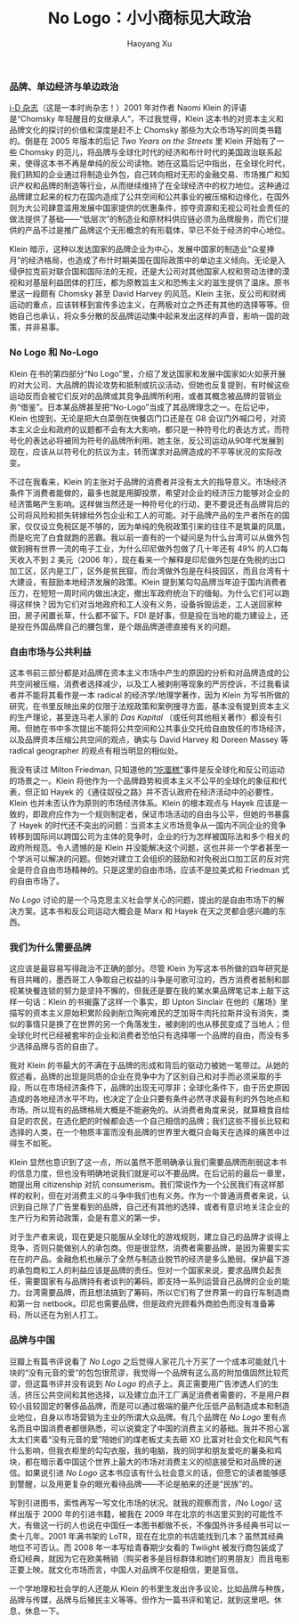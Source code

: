 #+title: No Logo：小小商标见大政治
#+created: 20140120
#+author: Haoyang Xu
#+status: finished
#+belief: highly likely
#+tags: ['business', 'culture']
#+<! Status choices are: links, notes, draft, in progress, finished >
#+BEGIN_HTML
  <!-- Status choices are: links, notes, draft, in progress, finished -->
  <!-- belief tags are: certain, highly likely, likely, possible, unlikely, highly unlikely, remote, impossible -->
#+END_HTML

*** 品牌、单边经济与单边政治

[[http://www.idmagazine.com/][i-D 杂志]]（这是一本时尚杂志！）2001
年对作者 Naomi Klein 的评语是“Chomsky
年轻醒目的女继承人”，不过我觉得，Klein
这本书的对资本主义和品牌文化的探讨的价值和深度是赶不上 Chomsky
那些为大众市场写的同类书籍的。倒是在 2005 年版本的后记 /Two Years on the
Streets/ 里 Klein 开始有了一些 Chomsky
的范儿，将品牌与全球化时代的经济和布什时代的美国政治联系起来，使得这本书不再是单纯的反公司读物。她在这篇后记中指出，在全球化时代，我们熟知的企业通过将制造业外包，自己转向相对无形的金融交易、市场推广和知识产权和品牌的制造等行业，从而继续维持了在全球经济中的权力地位。这种通过品牌建立起来的权力在国内造成了公共空间和公共事业的被压缩和边缘化，在国外则为大公司肆意滥用发展中国家提供的优惠条件，掠夺资源和无视公司社会责任的做法提供了基础------“低层次”的制造业和原材料供应链必须为品牌服务，而它们提供的产品不过是推广品牌这个无形概念的有形载体，早已不处于经济的中心地位。

Klein
暗示，这种以发达国家的品牌企业为中心，发展中国家的制造业“众星捧月”的经济格局，也造成了布什时期美国在国际政策中的单边主义倾向。无论是入侵伊拉克前对联合国和国际法的无视，还是大公司对其他国家人权和劳动法律的漠视和对基层利益团体的打压，都为原教旨主义和恐怖主义的滋生提供了温床。原书里这一段颇有
Chomsky 甚至 David Harvey 的风范。Klein
主张，反公司和财阀运动的重点，应该转移到宣传多边主义，在两极对立之外还有其他的选择等等。但她自己也承认，将众多分散的反品牌运动集中起来发出这样的声音，影响一国的政策，并非易事。

*** No Logo 和 No-Logo

Klein 在书的第四部分“No
Logo”里，介绍了发达国家和发展中国家如火如荼开展的对大公司、大品牌的舆论攻势和抵制或抗议活动，但她也反复提到，有时候这些运动反而会被它们反对的品牌或其竞争品牌所利用，或者其概念被品牌的营销业务“借鉴”。日本某品牌甚至把“No-Logo”当成了其品牌理念之一。在后记中，Klein
也提到，无论是把大白菜倒在快餐店门口还是在 G8
会议门外喊口号，对资本主义企业和政府的议题都不会有太大影响，都只是一种符号化的表达方式，而符号化的表达必将被同为符号的品牌所利用。她主张，反公司运动从90年代发展到现在，应该从以符号化的抗议为主，转而谋求对品牌造成的不平等状况的实际改变。

不过在我看来，Klein
的主张对于品牌的消费者并没有太大的指导意义。市场经济条件下消费者能做的，最多也就是用脚投票，希望对企业的经济压力能够对企业的经济策略产生影响。这样做当然还是一种符号化的行动，更不要说还有品牌背后的公司将风险和损失转嫁给外包企业和工人的可能。对于品牌产品的生产者所在的国家，仅仅设立免税区是不够的，因为单纯的免税政策引来的往往不是筑巢的凤凰，而是吃完了白食就跑的恶霸。我以前一直有的一个疑问是为什么台湾可以从做外包做到拥有世界一流的电子工业，为什么印尼做外包做了几十年还有
49% 的人口每天收入不到 2 美元（2006
年），现在看来一个解释是印尼做外包是在免税的出口加工区，区内是工厂，区外是贫民窟，而台湾做外包是在科技园区，而且台湾有十大建设，有鼓励本地经济发展的政策。Klein
提到某勾勾品牌当年迫于国内消费者压力，在短短一周时间内做出决定，撤出军政府统治下的缅甸。为什么它们可以跑得这样快？因为它们对当地政府和工人没有义务，设备拆毁运走，工人送回家种田，房子闲置长草，什么都不留下。FDI
是好事，但是投在当地的能力建设上，还是投在外国品牌自己的腰包里，是个跟品牌道德直接有关的问题。

*** 自由市场与公共利益

这本书前三部分都是对品牌在资本主义市场中产生的原因的分析和对品牌造成的公共空间被压缩，消费者选择减少，以及工人被剥削等现象的严厉控诉，不过我看读者并不能将其看作是一本
radical 的经济学/地理学著作，因为 Klein
为写书所做的研究，在书里反映出来的仅限于法规政策和案例搜寻方面，基本没有提到资本主义的生产理论，甚至连马老人家的
/Das Kapital/
（或任何其他相关著作）都没有引用。但她在书中多次提出不能将公共空间和公共事业交托给自由放任的市场经济，以及品牌资本压缩公共空间的观点，确实与
David Harvey 和 Doreen Massey 等 radical geographer
的观点有相当明显的相似处。

我没有读过 Milton Friedman,
只知道他的[[http://eatthestate.org/03-07/MiltonFriedmanGets.htm][“吃蛋糕”]]事件是反全球化和反公司运动的场景之一。Klein
将他作为一个品牌趋势和资本主义不公平的全球化的象征和代表，但正如 Hayek
的《通往奴役之路》并不否认政府在经济活动中的必要性，Klein
也并未否认作为原则的市场经济体系。Klein 的根本观点与 Hayek
应该是一致的，即政府应作为一个规则制定者，保证市场活动的自由与公平，但她的书暴露了
Hayek
的时代还不突出的问题：当资本主义市场竞争从一国内不同企业的竞争转移到国际间以跨国公司为主体的竞争时，企业的行为怎样被国际法和多个相关的政府所规范。令人遗憾的是
Klein
并没能解决这个问题，这也并非一个学者甚至一个学派可以解决的问题。但她对建立工会组织的鼓励和对免税出口加工区的反对完全是符合自由市场精神的。只是这里的自由市场，应该不是拉美式和
Friedman 式的自由市场了。

/No Logo/
讨论的是一个马克思主义社会学关心的问题，提出的是自由市场下的解决方案。这本书和反公司运动大概会是
Marx 和 Hayek 在天之灵都会感兴趣的东西。

*** 我们为什么需要品牌

这应该是最容易写得政治不正确的部分。尽管 Klein
为写这本书所做的四年研究是有目共睹的，墨西哥工人争取自己权益的斗争是可歌可泣的，西方消费者抵制和鄙视某快餐连锁的努力是坚持不懈的，但我还是要在我的某水果品牌笔记本上敲下这样一句话：Klein
的书揭露了这样一个事实，即 Upton Sinclair
在他的《屠场》里描写的资本主义原始积累阶段剥削立陶宛难民的芝加哥牛肉托拉斯并没有消失，类似的事情只是换了在世界的另一个角落发生，被剥削的也从移民变成了当地人；但全球化时代已经被套牢的企业和消费者恐怕只有选择哪一个品牌的自由，而没有多少选择品牌与否的自由了。

我对 Klein
的书最大的不满在于品牌的形成和背后的驱动力被她一笔带过。从她的叙述看，品牌的出现是同质的企业在竞争中为了区别自己和对手而必须采取的手段，所以在市场经济条件下，品牌的出现无可厚非；全球化条件下，由于历史原因造成的各地经济水平不均，也决定了企业只要有条件必然寻求最有利的外包地点和市场。所以现有的品牌格局大概是不能避免的。从消费者角度来说，就算粮食自给自足的农民，在选化肥的时候都会选一个自己相信的品牌；我们这些不擅长比较和选择的人类，在一个物质丰富而没有品牌的世界里大概只会每天在选择的痛苦中过得生不如死。

Klein
显然也意识到了这一点，所以虽然不愿明确承认我们需要品牌而削弱这本书的信息力度，但也没有明确地说我们就是可以不要品牌。在后记前的最后一章里，她提出用
citizenship 对抗
consumerism。我们常说作为一个公民我们有这样那样的权利，但在对消费主义的斗争中我们也有义务。作为一个普通消费者来说，认识到自己除了广告里看到的品牌，自己还有其他的选择，或者有意识地关注企业的生产行为和劳动政策，会是有意义的第一步。

对于生产者来说，现在更是只能服从全球化的游戏规则，建立自己的品牌才谈得上竞争，否则只能做别人的承包商。但是很显然，消费者需要品牌，是因为需要实实在在的产品。金融危机也展示了全然与制造业脱节的经济是多么脆弱。保护最下游的承包商和工人的利益应该是品牌的责任。但对一个国家来说，要求品牌负起责任，需要国家有与品牌持有者谈判的筹码，即支持一系列运营自己品牌的企业的能力。台湾需要品牌，而且想法搞到了筹码，所以它们有了世界第一的自行车制造商和第一台
netbook。印尼也需要品牌，但是政府光顾看外商脸色而没有准备筹码，所以还在为别人打工。

*** 品牌与中国

豆瓣上有篇书评说看了 /No Logo/
之后觉得人家花几十万买了一个成本可能就几十块的“没有元音的爱”的包包很荒谬，我觉得一个品牌有这么高的附加值固然比较荒谬，但这篇书评并没有说到
/No Logo/
的点子上。真正需要用广告渗透人们的生活，挤压公共空间和其他选择，以及建立血汗工厂满足消费者需要的，不是用户群较小且较固定的奢侈品品牌，而是可以通过极端的量产化压低产品制造成本和制造业地位，自身以市场营销为主业的所谓大众品牌。有几个品牌在
/No Logo/
里有点名而且中国消费者都很熟悉，可以说奠定了中国的消费主义的基础。我并不担心富太太们夹着“没有元音的爱”陪她们的煤老板丈夫去砸
XO
比富对社会文化和风气有什么影响，但我衣柜里的勾勾衣服，我的电脑，我的同学和朋友爱吃的薯条和鸡块，都在暗示着中国这个世界上最大的市场对消费主义的彻底接受和对品牌的迷信。如果说引进
/No Logo/
这本书应该有什么社会意义的话，但愿它的读者能够感到警醒，以及用更复杂的眼光看待品牌------不论是舶来的还是“民族”的。

写到引进图书，索性再写一写文化市场的状况。就我的观察而言，/No Logo/
这样出版于 2000 年的引进书籍，被我在 2009
年在北京的书店里买到的可能性不大，有做这一行的人也说在中国任一本图书都做不长，不像国外许多经典书可以一卖十几年。2001
年满书架的 LoTR，现在在北京的书店能找到几本？虽然其经典地位不可否认。而
2008 年一本写给青春期少女看的 Twilight
被发行商包装成了奇幻经典，就因为它在欧美畅销（购买者多是目标群体和她们的男朋友）而且电影正要上映。就文化市场而言，中国人对品牌不仅是相信，更是盲信。

一个学地理和社会学的人还能从 Klein
的书里生发出许多议论，比如品牌与种族，品牌与传媒，品牌与后殖民主义等等。但作为一篇书评和笔记，就到这里吧。休息，休息一下。
